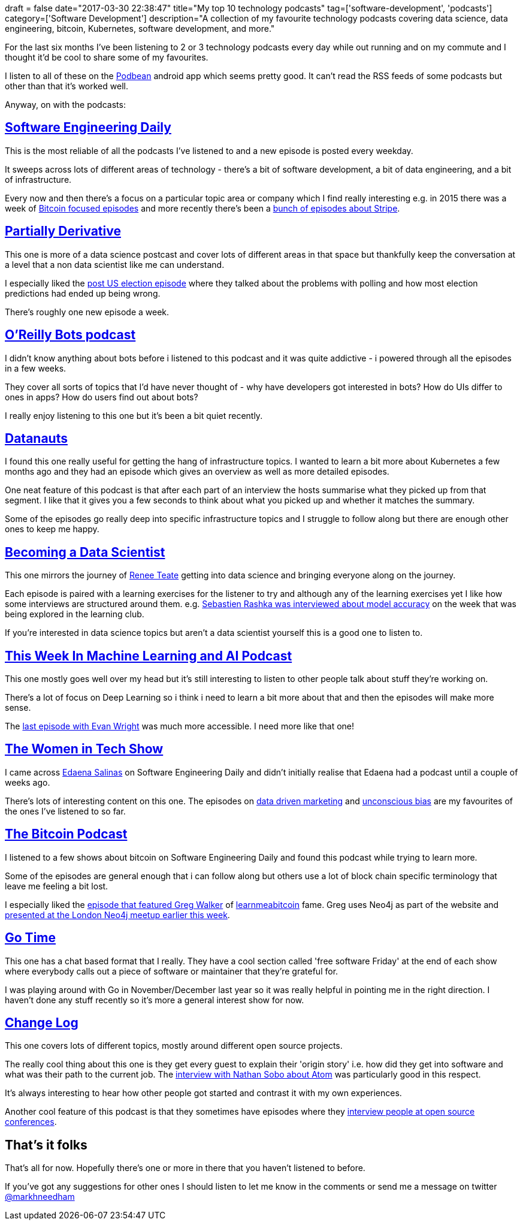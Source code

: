 +++
draft = false
date="2017-03-30 22:38:47"
title="My top 10 technology podcasts"
tag=['software-development', 'podcasts']
category=['Software Development']
description="A collection of my favourite technology podcasts covering data science, data engineering, bitcoin, Kubernetes, software development, and more."
+++

For the last six months I&#8217;ve been listening to 2 or 3 technology podcasts every day while out running and on my commute and I thought it&#8217;d be cool to share some of my favourites.

I listen to all of these on the https://www.podbean.com/[Podbean] android app which seems pretty good. It can&#8217;t read the RSS feeds of some podcasts but other than that it&#8217;s worked well.

Anyway, on with the podcasts:

[#__a_href_https_softwareengineeringdaily_com_category_podcast_software_engineering_daily_a]
== https://softwareengineeringdaily.com/category/podcast/[Software Engineering Daily]

This is the most reliable of all the podcasts I&#8217;ve listened to and a new episode is posted every weekday.

It sweeps across lots of different areas of technology - there&#8217;s a bit of software development, a bit of data engineering, and a bit of infrastructure.

Every now and then there&#8217;s a focus on a particular topic area or company which I find really interesting e.g. in 2015 there was a week of https://softwareengineeringdaily.com/tag/bitcoin/[Bitcoin focused episodes] and more recently there&#8217;s been a https://softwareengineeringdaily.com/tag/stripe/[bunch of episodes about Stripe].

[#__a_href_http_partiallyderivative_com_partially_derivative_a]
== http://partiallyderivative.com/[Partially Derivative]

This one is more of a data science postcast and cover lots of different areas in that space but thankfully keep the conversation at a level that a non data scientist like me can understand.

I especially liked the http://partiallyderivative.com/podcast/2016/11/14/decision-boundary-2016-margin-of-terror[post US election episode] where they talked about the problems with polling and how most election predictions had ended up being wrong.

There&#8217;s roughly one new episode a week.

[#__a_href_https_www_oreilly_com_topics_oreilly_bots_podcast_o_reilly_bots_podcast_a]
== https://www.oreilly.com/topics/oreilly-bots-podcast[O&#8217;Reilly Bots podcast]

I didn&#8217;t know anything about bots before i listened to this podcast and it was quite addictive - i powered through all the episodes in a few weeks.

They cover all sorts of topics that I&#8217;d have never thought of - why have developers got interested in bots? How do UIs differ to ones in apps? How do users find out about bots?

I really enjoy listening to this one but it&#8217;s been a bit quiet recently.

[#__a_href_http_packetpushers_net_series_datanauts_podcast_datanauts_a]
== http://packetpushers.net/series/datanauts-podcast/[Datanauts]

I found this one really useful for getting the hang of infrastructure topics. I wanted to learn a bit more about Kubernetes a few months ago and they had an episode which gives an overview as well as more detailed episodes.

One neat feature of this podcast is that after each part of an interview the hosts summarise what they picked up from that segment. I like that it gives you a few seconds to think about what you picked up and whether it matches the summary.

Some of the episodes go really deep into specific infrastructure topics and I struggle to follow along but there are enough other ones to keep me happy.

[#__a_href_https_www_becomingadatascientist_com_category_podcast_becoming_a_data_scientist_a]
== https://www.becomingadatascientist.com/category/podcast/[Becoming a Data Scientist]

This one mirrors the journey of https://twitter.com/BecomingDataSci[Renee Teate] getting into data science and bringing everyone along on the journey.

Each episode is paired with a learning exercises for the listener to try and although any of the learning exercises yet I like how some interviews are structured around them. e.g. https://www.becomingadatascientist.com/2016/03/28/becoming-a-data-scientist-podcast-episode-08-sebastian-raschka/[Sebastien Rashka was interviewed about model accuracy] on the week that was being explored in the learning club.

If you&#8217;re interested in data science topics but aren&#8217;t a data scientist yourself this is a good one to listen to.

[#__a_href_https_twimlai_com_this_week_in_machine_learning_and_ai_podcast_a]
== https://twimlai.com/[This Week In Machine Learning and AI Podcast]

This one mostly goes well over my head but it&#8217;s still interesting to listen to other people talk about stuff they&#8217;re working on.

There&#8217;s a lot of focus on Deep Learning so i think i need to learn a bit more about that and then the episodes will make more sense.

The https://twimlai.com/machine-learning-cybersecurity-evan-wright/[last episode with Evan Wright] was much more accessible. I need more like that one!

[#__a_href_https_thewomenintechshow_com_the_women_in_tech_show_a]
== https://thewomenintechshow.com/[The Women in Tech Show]

I came across https://twitter.com/edaenas[Edaena Salinas] on Software Engineering Daily and didn&#8217;t initially realise that Edaena had a podcast until a couple of weeks ago.

There&#8217;s lots of interesting content on this one. The episodes on https://thewomenintechshow.com/2017/01/30/data-driven-marketing-with-jessica-jobes/[data driven marketing] and https://thewomenintechshow.com/2016/12/13/unconscious-bias-in-hiring-with-stephanie-lampkin/[unconscious bias] are my favourites of the ones I&#8217;ve listened to so far.

[#__a_href_http_thebitcoinpodcast_com_the_bitcoin_podcast_a]
== http://thebitcoinpodcast.com/[The Bitcoin Podcast]

I listened to a few shows about bitcoin on Software Engineering Daily and found this podcast while trying to learn more.

Some of the episodes are general enough that i can follow along but others use a lot of block chain specific terminology that leave me feeling a bit lost.

I especially liked the http://thebitcoinpodcast.com/episode-118/[episode that featured Greg Walker] of http://learnmeabitcoin.com[learnmeabitcoin] fame. Greg uses Neo4j as part of the website and https://www.meetup.com/graphdb-london/events/237954465/[presented at the London Neo4j meetup earlier this week].

[#__a_href_https_changelog_com_gotime_go_time_a]
== https://changelog.com/gotime[Go Time]

This one has a chat based format that I really. They have a cool section called 'free software Friday' at the end of each show where everybody calls out a piece of software or maintainer that they&#8217;re grateful for.

I was playing around with Go in November/December last year so it was really helpful in pointing me in the right direction. I haven&#8217;t done any stuff recently so it&#8217;s more a general interest show for now.

[#__a_href_https_changelog_com_change_log_a]
== https://changelog.com/[Change Log]

This one covers lots of different topics, mostly around different open source projects.

The really cool thing about this one is they get every guest to explain their 'origin story' i.e. how did they get into software and what was their path to the current job. The https://changelog.com/podcast/241[interview with Nathan Sobo about Atom] was particularly good in this respect.

It&#8217;s always interesting to hear how other people got started and contrast it with my own experiences.

Another cool feature of this podcast is that they sometimes have episodes where they https://changelog.com/podcast/238[interview people at open source conferences].

[#_that_s_it_folks]
== That&#8217;s it folks

That&#8217;s all for now. Hopefully there&#8217;s one or more in there that you haven&#8217;t listened to before.

If you&#8217;ve got any suggestions for other ones I should listen to let me know in the comments or send me a message on twitter https://twitter.com/markhneedham[@markhneedham]
